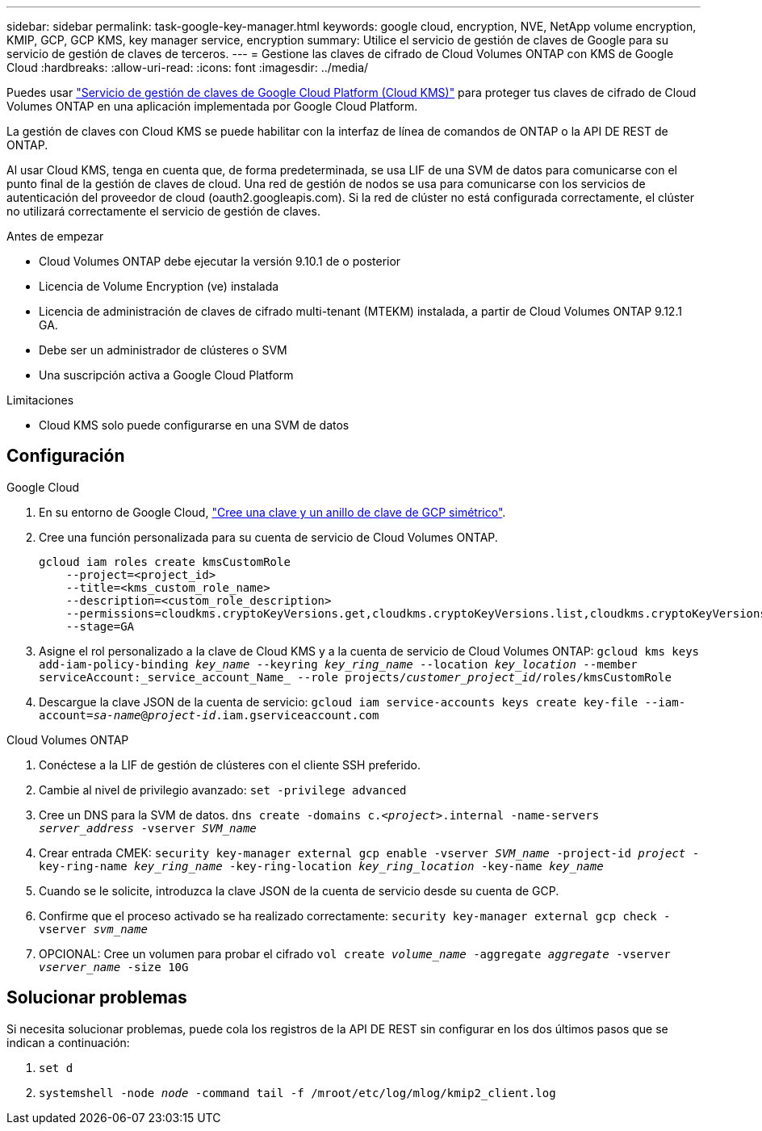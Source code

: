 ---
sidebar: sidebar 
permalink: task-google-key-manager.html 
keywords: google cloud, encryption, NVE, NetApp volume encryption, KMIP, GCP, GCP KMS, key manager service, encryption 
summary: Utilice el servicio de gestión de claves de Google para su servicio de gestión de claves de terceros. 
---
= Gestione las claves de cifrado de Cloud Volumes ONTAP con KMS de Google Cloud
:hardbreaks:
:allow-uri-read: 
:icons: font
:imagesdir: ../media/


[role="lead"]
Puedes usar link:https://cloud.google.com/kms/docs["Servicio de gestión de claves de Google Cloud Platform (Cloud KMS)"^] para proteger tus claves de cifrado de Cloud Volumes ONTAP en una aplicación implementada por Google Cloud Platform.

La gestión de claves con Cloud KMS se puede habilitar con la interfaz de línea de comandos de ONTAP o la API DE REST de ONTAP.

Al usar Cloud KMS, tenga en cuenta que, de forma predeterminada, se usa LIF de una SVM de datos para comunicarse con el punto final de la gestión de claves de cloud. Una red de gestión de nodos se usa para comunicarse con los servicios de autenticación del proveedor de cloud (oauth2.googleapis.com). Si la red de clúster no está configurada correctamente, el clúster no utilizará correctamente el servicio de gestión de claves.

.Antes de empezar
* Cloud Volumes ONTAP debe ejecutar la versión 9.10.1 de o posterior
* Licencia de Volume Encryption (ve) instalada
* Licencia de administración de claves de cifrado multi-tenant (MTEKM) instalada, a partir de Cloud Volumes ONTAP 9.12.1 GA.
* Debe ser un administrador de clústeres o SVM
* Una suscripción activa a Google Cloud Platform


.Limitaciones
* Cloud KMS solo puede configurarse en una SVM de datos




== Configuración

.Google Cloud
. En su entorno de Google Cloud, link:https://cloud.google.com/kms/docs/creating-keys["Cree una clave y un anillo de clave de GCP simétrico"^].
. Cree una función personalizada para su cuenta de servicio de Cloud Volumes ONTAP.
+
[listing]
----
gcloud iam roles create kmsCustomRole
    --project=<project_id>
    --title=<kms_custom_role_name>
    --description=<custom_role_description>
    --permissions=cloudkms.cryptoKeyVersions.get,cloudkms.cryptoKeyVersions.list,cloudkms.cryptoKeyVersions.useToDecrypt,cloudkms.cryptoKeyVersions.useToEncrypt,cloudkms.cryptoKeys.get,cloudkms.keyRings.get,cloudkms.locations.get,cloudkms.locations.list,resourcemanager.projects.get
    --stage=GA
----
. Asigne el rol personalizado a la clave de Cloud KMS y a la cuenta de servicio de Cloud Volumes ONTAP:
`gcloud kms keys add-iam-policy-binding _key_name_ --keyring _key_ring_name_ --location _key_location_ --member serviceAccount:_service_account_Name_ --role projects/_customer_project_id_/roles/kmsCustomRole`
. Descargue la clave JSON de la cuenta de servicio:
`gcloud iam service-accounts keys create key-file --iam-account=_sa-name_@_project-id_.iam.gserviceaccount.com`


.Cloud Volumes ONTAP
. Conéctese a la LIF de gestión de clústeres con el cliente SSH preferido.
. Cambie al nivel de privilegio avanzado:
`set -privilege advanced`
. Cree un DNS para la SVM de datos.
`dns create -domains c._<project>_.internal -name-servers _server_address_ -vserver _SVM_name_`
. Crear entrada CMEK:
`security key-manager external gcp enable -vserver _SVM_name_ -project-id _project_ -key-ring-name _key_ring_name_ -key-ring-location _key_ring_location_ -key-name _key_name_`
. Cuando se le solicite, introduzca la clave JSON de la cuenta de servicio desde su cuenta de GCP.
. Confirme que el proceso activado se ha realizado correctamente:
`security key-manager external gcp check -vserver _svm_name_`
. OPCIONAL: Cree un volumen para probar el cifrado `vol create _volume_name_ -aggregate _aggregate_ -vserver _vserver_name_ -size 10G`




== Solucionar problemas

Si necesita solucionar problemas, puede cola los registros de la API DE REST sin configurar en los dos últimos pasos que se indican a continuación:

. `set d`
. `systemshell -node _node_ -command tail -f /mroot/etc/log/mlog/kmip2_client.log`


